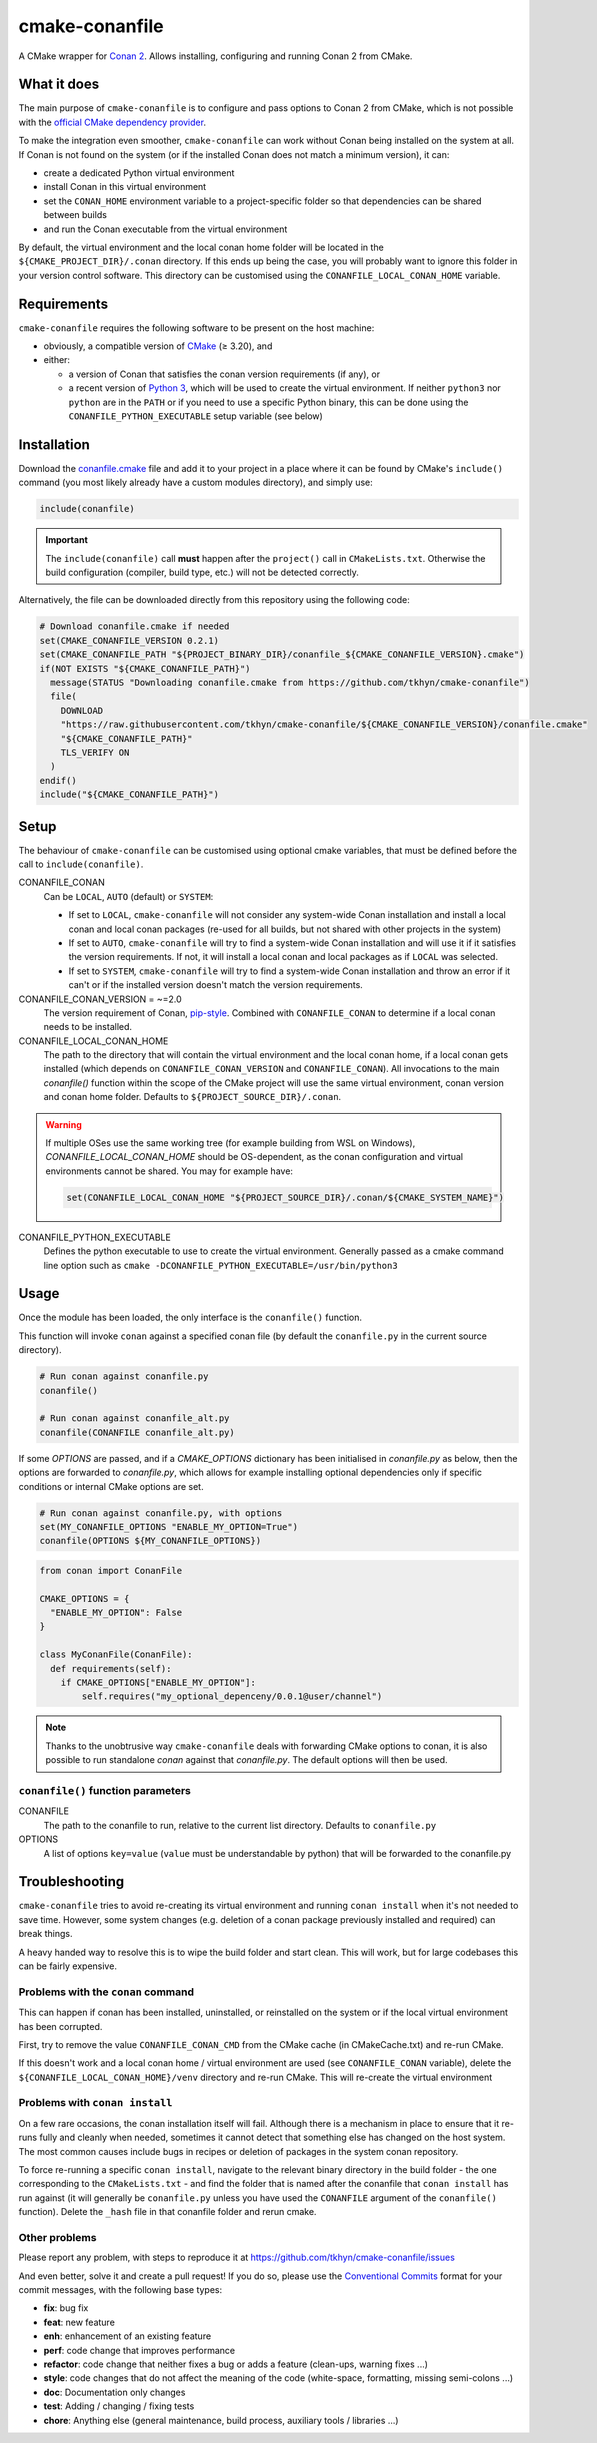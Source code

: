 cmake-conanfile
###############

A CMake wrapper for `Conan 2 <https://conan.io/>`_. Allows installing, configuring and
running Conan 2 from CMake.


What it does
============

The main purpose of ``cmake-conanfile`` is to configure and pass options to Conan 2 from CMake,
which is not possible with the `official CMake dependency provider <https://github.com/conan-io/cmake-conan/>`_.

To make the integration even smoother, ``cmake-conanfile`` can work without Conan being installed
on the system at all. If Conan is not found on the system (or if the installed Conan does not
match a minimum version), it can:

- create a dedicated Python virtual environment
- install Conan in this virtual environment
- set the ``CONAN_HOME`` environment variable to a project-specific folder so that dependencies can
  be shared between builds
- and run the Conan executable from the virtual environment

By default, the virtual environment and the local conan home folder will be located in the
``${CMAKE_PROJECT_DIR}/.conan`` directory. If this ends up being the case, you will probably want
to ignore this folder in your version control software. This directory can be customised using the
``CONANFILE_LOCAL_CONAN_HOME`` variable.

Requirements
============

``cmake-conanfile`` requires the following software to be present on the host machine:

- obviously, a compatible version of `CMake <https://cmake.org/>`_ (≥ 3.20), and
- either:

  - a version of Conan that satisfies the conan version requirements (if any), or
  - a recent version of `Python 3 <https://www.python.org/>`_, which will be used to create the
    virtual environment. If neither ``python3`` nor ``python`` are in the ``PATH`` or if you need
    to use a specific Python binary, this can be done using the ``CONANFILE_PYTHON_EXECUTABLE``
    setup variable (see below)

Installation
============

Download the `conanfile.cmake <conanfile.cmake>`_ file and add it to your project in a place where
it can be found by CMake's ``include()`` command (you most likely already have a custom modules
directory), and simply use:

.. code-block:: cmake

   include(conanfile)

.. important::

   The ``include(conanfile)`` call **must** happen after the ``project()`` call in ``CMakeLists.txt``.
   Otherwise the build configuration (compiler, build type, etc.) will not be detected correctly.

Alternatively, the file can be downloaded directly from this repository using the following code:

.. code-block:: cmake

   # Download conanfile.cmake if needed
   set(CMAKE_CONANFILE_VERSION 0.2.1)
   set(CMAKE_CONANFILE_PATH "${PROJECT_BINARY_DIR}/conanfile_${CMAKE_CONANFILE_VERSION}.cmake")
   if(NOT EXISTS "${CMAKE_CONANFILE_PATH}")
     message(STATUS "Downloading conanfile.cmake from https://github.com/tkhyn/cmake-conanfile")
     file(
       DOWNLOAD
       "https://raw.githubusercontent.com/tkhyn/cmake-conanfile/${CMAKE_CONANFILE_VERSION}/conanfile.cmake"
       "${CMAKE_CONANFILE_PATH}"
       TLS_VERIFY ON
     )
   endif()
   include("${CMAKE_CONANFILE_PATH}")


Setup
=====

The behaviour of ``cmake-conanfile`` can be customised using optional cmake variables, that must be
defined before the call to ``include(conanfile)``.

CONANFILE_CONAN
   Can be ``LOCAL``, ``AUTO`` (default) or ``SYSTEM``:

   - If set to ``LOCAL``, ``cmake-conanfile`` will not consider any system-wide Conan installation
     and install a local conan and local conan packages (re-used for all builds, but not shared
     with other projects in the system)
   - If set to ``AUTO``, ``cmake-conanfile`` will try to find a system-wide Conan installation
     and will use it if it satisfies the version requirements. If not, it will install a local
     conan and local packages as if ``LOCAL`` was selected.
   - If set to ``SYSTEM``, ``cmake-conanfile`` will try to find a system-wide Conan installation
     and throw an error if it can't or if the installed version doesn't match the version
     requirements.

CONANFILE_CONAN_VERSION = ~=2.0
   The version requirement of Conan, `pip-style <https://pip.pypa.io/en/stable/reference/requirement-specifiers/>`_.
   Combined with ``CONANFILE_CONAN`` to determine if a local conan needs to be installed.

CONANFILE_LOCAL_CONAN_HOME
   The path to the directory that will contain the virtual environment and the local conan home,
   if a local conan gets installed (which depends on ``CONANFILE_CONAN_VERSION`` and
   ``CONANFILE_CONAN``). All invocations to the main `conanfile()` function within the
   scope of the CMake project will use the same virtual environment, conan version and conan home
   folder. Defaults to ``${PROJECT_SOURCE_DIR}/.conan``.

.. warning::
   If multiple OSes use the same working tree (for example building from WSL on Windows),
   `CONANFILE_LOCAL_CONAN_HOME` should be OS-dependent, as the conan configuration and virtual
   environments cannot be shared. You may for example have:

   .. code-block:: cmake

      set(CONANFILE_LOCAL_CONAN_HOME "${PROJECT_SOURCE_DIR}/.conan/${CMAKE_SYSTEM_NAME}")

CONANFILE_PYTHON_EXECUTABLE
   Defines the python executable to use to create the virtual environment. Generally passed as a
   cmake command line option such as ``cmake -DCONANFILE_PYTHON_EXECUTABLE=/usr/bin/python3``


Usage
=====

Once the module has been loaded, the only interface is the ``conanfile()`` function.

This function will invoke ``conan`` against a specified conan file (by default the ``conanfile.py``
in the current source directory).

.. code-block:: cmake

   # Run conan against conanfile.py
   conanfile()

   # Run conan against conanfile_alt.py
   conanfile(CONANFILE conanfile_alt.py)

If some `OPTIONS` are passed, and if a `CMAKE_OPTIONS` dictionary has been initialised in
`conanfile.py` as below, then the options are forwarded to `conanfile.py`, which allows for
example installing optional dependencies only if specific conditions or internal CMake options
are set.

.. code-block:: cmake

   # Run conan against conanfile.py, with options
   set(MY_CONANFILE_OPTIONS "ENABLE_MY_OPTION=True")
   conanfile(OPTIONS ${MY_CONANFILE_OPTIONS})

.. code-block:: python

   from conan import ConanFile

   CMAKE_OPTIONS = {
     "ENABLE_MY_OPTION": False
   }

   class MyConanFile(ConanFile):
     def requirements(self):
       if CMAKE_OPTIONS["ENABLE_MY_OPTION"]:
           self.requires("my_optional_depenceny/0.0.1@user/channel")

.. note::

   Thanks to the unobtrusive way ``cmake-conanfile`` deals with forwarding CMake options to
   conan, it is also possible to run standalone `conan` against that `conanfile.py`.
   The default options will then be used.

``conanfile()`` function parameters
-----------------------------------

CONANFILE
   The path to the conanfile to run, relative to the current list directory. Defaults to
   ``conanfile.py``

OPTIONS
   A list of options ``key=value`` (``value`` must be understandable by python) that will be
   forwarded to the conanfile.py


Troubleshooting
===============

``cmake-conanfile`` tries to avoid re-creating its virtual environment and running ``conan
install`` when it's not needed to save time. However, some system changes (e.g. deletion of a conan
package previously installed and required) can break things.

A heavy handed way to resolve this is to wipe the build folder and start clean. This will work,
but for large codebases this can be fairly expensive.

Problems with the ``conan`` command
-----------------------------------

This can happen if conan has been installed, uninstalled, or reinstalled on the system or if the
local virtual environment has been corrupted.

First, try to remove the value ``CONANFILE_CONAN_CMD`` from the CMake cache (in CMakeCache.txt)
and re-run CMake.

If this doesn't work and a local conan home / virtual environment are used (see
``CONANFILE_CONAN`` variable), delete the ``${CONANFILE_LOCAL_CONAN_HOME}/venv`` directory and
re-run CMake. This will re-create the virtual environment

Problems with ``conan install``
-------------------------------

On a few rare occasions, the conan installation itself will fail. Although there is a
mechanism in place to ensure that it re-runs fully and cleanly when needed, sometimes it cannot
detect that something else has changed on the host system. The most common causes include bugs
in recipes or deletion of packages in the system conan repository.

To force re-running a specific ``conan install``, navigate to the relevant binary directory in the
build folder - the one corresponding to the ``CMakeLists.txt`` - and find the folder that is named
after the conanfile that ``conan install`` has run against (it will generally be ``conanfile.py``
unless you have used the ``CONANFILE`` argument of the ``conanfile()`` function). Delete the
``_hash`` file in that conanfile folder and rerun cmake.

Other problems
--------------

Please report any problem, with steps to reproduce it at
https://github.com/tkhyn/cmake-conanfile/issues

And even better, solve it and create a pull request! If you do so, please use the
`Conventional Commits <https://www.conventionalcommits.org/en/v1.0.0/#specification>`_ format for
your commit messages, with the following base types:

- **fix**: bug fix
- **feat**: new feature
- **enh**: enhancement of an existing feature
- **perf**: code change that improves performance
- **refactor**: code change that neither fixes a bug or adds a feature (clean-ups, warning fixes ...)
- **style**: code changes that do not affect the meaning of the code (white-space, formatting,
  missing semi-colons ...)
- **doc**: Documentation only changes
- **test**: Adding / changing / fixing tests
- **chore**: Anything else (general maintenance, build process, auxiliary tools / libraries ...)
